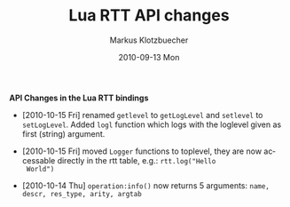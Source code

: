 #+TITLE:	Lua RTT API changes
#+AUTHOR:	Markus Klotzbuecher
#+EMAIL:	markus.klotzbuecher@mech.kuleuven.be
#+DATE:		2010-09-13 Mon
#+DESCRIPTION:
#+KEYWORDS:
#+LANGUAGE:	en
#+OPTIONS:	H:3 num:t toc:nil \n:nil @:t ::t |:t ^:t -:t f:t *:t <:t
#+OPTIONS:	TeX:t LaTeX:nil skip:nil d:nil todo:t pri:nil tags:not-in-toc
#+INFOJS_OPT:	view:nil toc:nil ltoc:t mouse:underline buttons:0 path:http://orgmode.org/org-info.js
#+EXPORT_SELECT_TAGS: export
#+EXPORT_EXCLUDE_TAGS: noexport
#+LINK_UP:
#+LINK_HOME:
#+XSLT:
#+STYLE:	<link rel="stylesheet" type="text/css" href="css/stylesheet.css" />

#+STARTUP:	showall
#+STARTUP:	hidestars

*API Changes in the Lua RTT bindings*

 - [2010-10-15 Fri] renamed =getlevel= to =getLogLevel= and =setlevel=
   to =setLogLevel=. Added =logl= function which logs with the
   loglevel given as first (string) argument.

 - [2010-10-15 Fri] moved =Logger= functions to toplevel, they are now
   accessable directly in the rtt table, e.g.: =rtt.log("Hello
   World")=

 - [2010-10-14 Thu] =operation:info()= now returns 5 arguments:
   =name, descr, res_type, arity, argtab=
